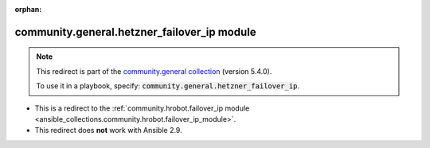 
.. Document meta

:orphan:

.. Anchors

.. _ansible_collections.community.general.hetzner_failover_ip_module:

.. Title

community.general.hetzner_failover_ip module
++++++++++++++++++++++++++++++++++++++++++++

.. Collection note

.. note::
    This redirect is part of the `community.general collection <https://galaxy.ansible.com/community/general>`_ (version 5.4.0).

    To use it in a playbook, specify: :code:`community.general.hetzner_failover_ip`.

- This is a redirect to the :ref:`community.hrobot.failover_ip module <ansible_collections.community.hrobot.failover_ip_module>`.
- This redirect does **not** work with Ansible 2.9.
